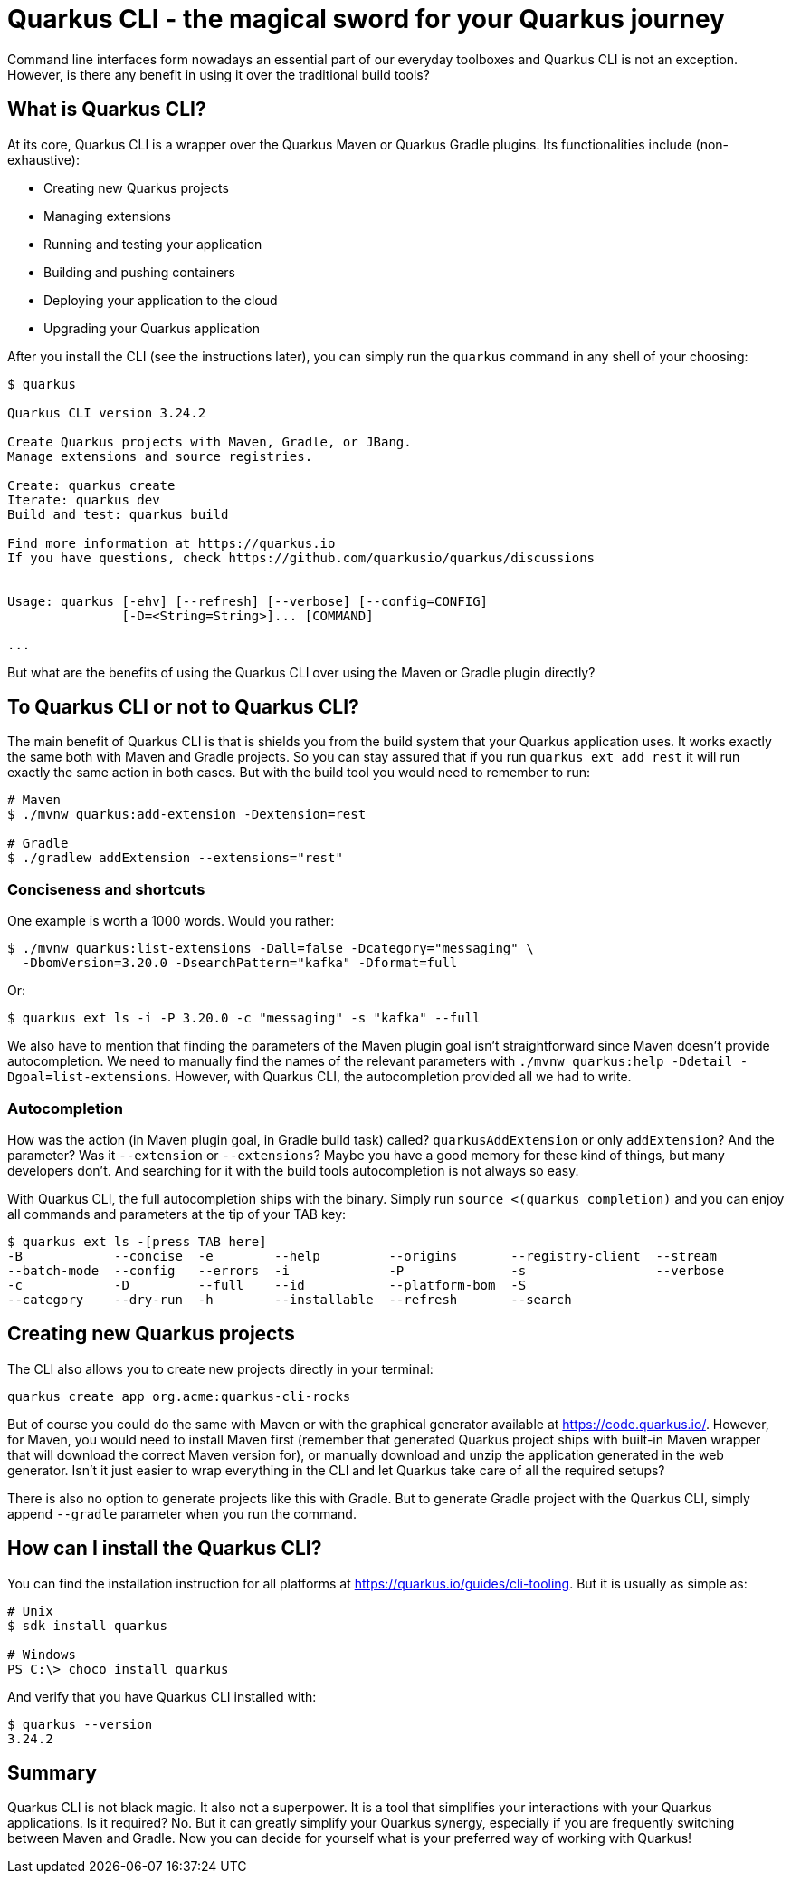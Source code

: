 = Quarkus CLI - the magical sword for your Quarkus journey

Command line interfaces form nowadays an essential part of our everyday toolboxes
and Quarkus CLI is not an exception. However, is there any benefit in using it
over the traditional build tools?

== What is Quarkus CLI?

At its core, Quarkus CLI is a wrapper over the Quarkus Maven or Quarkus Gradle
plugins. Its functionalities include (non-exhaustive):

- Creating new Quarkus projects
- Managing extensions
- Running and testing your application
- Building and pushing containers
- Deploying your application to the cloud
- Upgrading your Quarkus application

After you install the CLI (see the instructions later), you can simply run the
`quarkus` command in any shell of your choosing:

[source,bash]
----
$ quarkus

Quarkus CLI version 3.24.2

Create Quarkus projects with Maven, Gradle, or JBang.
Manage extensions and source registries.

Create: quarkus create
Iterate: quarkus dev
Build and test: quarkus build

Find more information at https://quarkus.io
If you have questions, check https://github.com/quarkusio/quarkus/discussions


Usage: quarkus [-ehv] [--refresh] [--verbose] [--config=CONFIG]
               [-D=<String=String>]... [COMMAND]

...
----

But what are the benefits of using the Quarkus CLI over using the Maven or
Gradle plugin directly?

== To Quarkus CLI or not to Quarkus CLI?

The main benefit of Quarkus CLI is that is shields you from the build system
that your Quarkus application uses. It works exactly the same both with Maven
and Gradle projects. So you can stay assured that if you run `quarkus ext add
rest` it will run exactly the same action in both cases. But with the build tool
you would need to remember to run:

[source,bash]
----
# Maven
$ ./mvnw quarkus:add-extension -Dextension=rest

# Gradle
$ ./gradlew addExtension --extensions="rest"
----

=== Conciseness and shortcuts

One example is worth a 1000 words. Would you rather:

[source,bash]
----
$ ./mvnw quarkus:list-extensions -Dall=false -Dcategory="messaging" \
  -DbomVersion=3.20.0 -DsearchPattern="kafka" -Dformat=full
----

Or:

[source,bash]
----
$ quarkus ext ls -i -P 3.20.0 -c "messaging" -s "kafka" --full
----

We also have to mention that finding the parameters of the Maven plugin goal
isn't straightforward since Maven doesn't provide autocompletion. We need to
manually find the names of the relevant parameters with `./mvnw quarkus:help
-Ddetail -Dgoal=list-extensions`. However, with Quarkus CLI, the autocompletion
provided all we had to write.

=== Autocompletion

How was the action (in Maven plugin goal, in Gradle build task) called?
`quarkusAddExtension` or only `addExtension`? And the parameter? Was it
`--extension` or `--extensions`? Maybe you have a good memory for these kind of
things, but many developers don't. And searching for it with the build tools
autocompletion is not always so easy.

With Quarkus CLI, the full autocompletion ships with the binary. Simply run
`source <(quarkus completion)` and you can enjoy all commands and parameters at
the tip of your TAB key:

[source,bash]
----
$ quarkus ext ls -[press TAB here]
-B            --concise  -e        --help         --origins       --registry-client  --stream
--batch-mode  --config   --errors  -i             -P              -s                 --verbose
-c            -D         --full    --id           --platform-bom  -S
--category    --dry-run  -h        --installable  --refresh       --search
----

== Creating new Quarkus projects

The CLI also allows you to create new projects directly in your terminal:

[source,bash]
----
quarkus create app org.acme:quarkus-cli-rocks
----

But of course you could do the same with Maven or with the graphical generator
available at https://code.quarkus.io/. However, for Maven, you would need to
install Maven first (remember that generated Quarkus project ships with built-in
Maven wrapper that will download the correct Maven version for), or manually
download and unzip the application generated in the web generator. Isn't it just
easier to wrap everything in the CLI and let Quarkus take care of all the
required setups?

There is also no option to generate projects like this with Gradle. But to
generate Gradle project with the Quarkus CLI, simply append `--gradle` parameter
when you run the command.

== How can I install the Quarkus CLI?

You can find the installation instruction for all platforms at https://quarkus.io/guides/cli-tooling. But it is usually as simple as:

[source]
----
# Unix
$ sdk install quarkus

# Windows
PS C:\> choco install quarkus
----

And verify that you have Quarkus CLI installed with:

[source]
----
$ quarkus --version
3.24.2
----

== Summary

Quarkus CLI is not black magic. It also not a superpower. It is a tool that
simplifies your interactions with your Quarkus applications. Is it required? No.
But it can greatly simplify your Quarkus synergy, especially if you are
frequently switching between Maven and Gradle. Now you can decide for yourself
what is your preferred way of working with Quarkus!